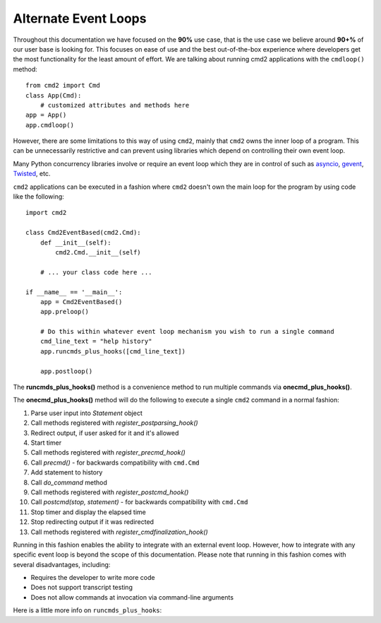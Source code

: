 Alternate Event Loops
=====================

Throughout this documentation we have focused on the **90%** use case, that is
the use case we believe around **90+%** of our user base is looking for.  This
focuses on ease of use and the best out-of-the-box experience where developers
get the most functionality for the least amount of effort.  We are talking
about running cmd2 applications with the ``cmdloop()`` method::

    from cmd2 import Cmd
    class App(Cmd):
        # customized attributes and methods here
    app = App()
    app.cmdloop()

However, there are some limitations to this way of using ``cmd2``, mainly that
``cmd2`` owns the inner loop of a program.  This can be unnecessarily
restrictive and can prevent using libraries which depend on controlling their
own event loop.

Many Python concurrency libraries involve or require an event loop which they
are in control of such as asyncio_, gevent_, Twisted_, etc.

.. _asyncio: https://docs.python.org/3/library/asyncio.html
.. _gevent: http://www.gevent.org/
.. _Twisted: https://twistedmatrix.com

``cmd2`` applications can be executed in a fashion where ``cmd2`` doesn't own
the main loop for the program by using code like the following::

    import cmd2

    class Cmd2EventBased(cmd2.Cmd):
        def __init__(self):
            cmd2.Cmd.__init__(self)

        # ... your class code here ...

    if __name__ == '__main__':
        app = Cmd2EventBased()
        app.preloop()

        # Do this within whatever event loop mechanism you wish to run a single command
        cmd_line_text = "help history"
        app.runcmds_plus_hooks([cmd_line_text])

        app.postloop()

The **runcmds_plus_hooks()** method is a convenience method to run multiple
commands via **onecmd_plus_hooks()**.

The **onecmd_plus_hooks()** method will do the following to execute a single
``cmd2`` command in a normal fashion:

#. Parse user input into `Statement` object
#. Call methods registered with `register_postparsing_hook()`
#. Redirect output, if user asked for it and it's allowed
#. Start timer
#. Call methods registered with `register_precmd_hook()`
#. Call `precmd()` - for backwards compatibility with ``cmd.Cmd``
#. Add statement to history
#. Call `do_command` method
#. Call methods registered with `register_postcmd_hook()`
#. Call `postcmd(stop, statement)` - for backwards compatibility with
   ``cmd.Cmd``
#. Stop timer and display the elapsed time
#. Stop redirecting output if it was redirected
#. Call methods registered with `register_cmdfinalization_hook()`

Running in this fashion enables the ability to integrate with an external event
loop.  However, how to integrate with any specific event loop is beyond the
scope of this documentation.  Please note that running in this fashion comes
with several disadvantages, including:

* Requires the developer to write more code
* Does not support transcript testing
* Does not allow commands at invocation via command-line arguments

Here is a little more info on ``runcmds_plus_hooks``:

.. automethod:: cmd2.cmd2.Cmd.runcmds_plus_hooks
    :noindex:
